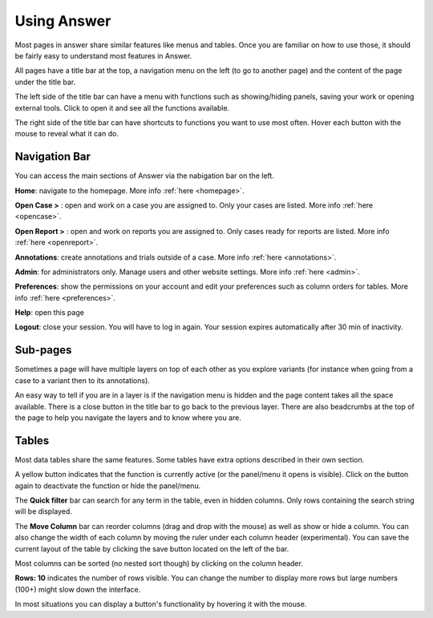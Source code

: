 Using Answer
============

Most pages in answer share similar features like menus and tables.
Once you are familiar on how to use those, it should be fairly easy to understand most features in Answer.

All pages have a title bar at the top, a navigation menu on the left (to go to another page) and the content of the page under the title bar.

The left side of the title bar can have a menu with functions such as showing/hiding panels, saving your work or opening external tools. 
Click to open it and see all the functions available.

The right side of the title bar can have shortcuts to functions you want to use most often. Hover each button with the mouse to reveal what it can do.


.. image:: img/general_page.png


Navigation Bar
--------------

You can access the main sections of Answer via the nabigation bar on the left.

|homeIcon| **Home**: navigate to the homepage. More info :ref:`here <homepage>`. 

**Open Case >** : open and work on a case you are assigned to.
Only your cases are listed.
More info :ref:`here <opencase>`. 

**Open Report >** : open and work on reports you are assigned to.
Only cases ready for reports are listed.
More info :ref:`here <openreport>`. 

|annotations| **Annotations**: create annotations and trials outside of a case. More info :ref:`here <annotations>`. 

|adminIcon| **Admin**: for administrators only. Manage users and other website settings. More info :ref:`here <admin>`. 

|preferencesIcon| **Preferences**: show the permissions on your account and edit your preferences 
such as column orders for tables. More info :ref:`here <preferences>`. 

|help| **Help**: open this page

|logout| **Logout**: close your session. 
You will have to log in again. 
Your session expires automatically after 30 min of inactivity.



Sub-pages
---------

Sometimes a page will have multiple layers on top of each other as you explore variants 
(for instance when going from a case to a variant then to its annotations).

An easy way to tell if you are in a layer is if the navigation menu is hidden
and the page content takes all the space available.
There is a close button in the title bar to go back to the previous layer.
There are also beadcrumbs at the top of the page to help you navigate the layers and to know where you are.

.. image:: img/general_dialog.png

Tables
------


Most data tables share the same features. Some tables have extra options described in their own section.

.. image:: img/general_table_menu.PNG

.. image:: img/general_table_menu_buttons.PNG

A yellow button indicates that the function is currently active (or the panel/menu it opens is visible). Click on the button again to deactivate the function or hide the panel/menu.

The **Quick filter** bar can search for any term in the table, even in hidden columns. Only rows containing the search string will be displayed.

The **Move Column** bar can reorder columns (drag and drop with the mouse) as well as show or hide a column. You can also change the width of each column by moving the ruler under each column header (experimental).
You can save the current layout of the table by clicking the save button located on the left of the bar.

Most columns can be sorted (no nested sort though) by clicking on the column header.

**Rows: 10** indicates the number of rows visible. You can change the number to display more rows but large numbers (100+) might slow down the interface.

In most situations you can display a button's functionality by hovering it with the mouse.



.. |homeIcon| image:: img/baseline_home_black_18dp.png 
   :width: 20

.. |adminIcon| image:: img/baseline_settings_black_18dp.png 
   :width: 20


.. |preferencesIcon| image:: img/baseline_account_circle_black_18dp.png 
   :width: 20

.. |help| image:: img/lifebuoy.png 
   :width: 20

.. |logout| image:: img/logout.png 
   :width: 20   

.. |annotations| image:: img/message-bulleted.png 
   :width: 20   
   